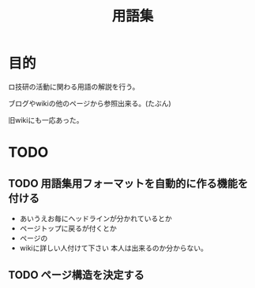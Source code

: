 #+TITLE: 用語集

* 目的
  ロ技研の活動に関わる用語の解説を行う。

  ブログやwikiの他のページから参照出来る。(たぶん)

  旧wikiにも一応あった。

* TODO
** TODO 用語集用フォーマットを自動的に作る機能を付ける
   + あいうえお毎にヘッドラインが分かれているとか
   + ページトップに戻るが付くとか
   + ページの
   + wikiに詳しい人付けて下さい
     本人は出来るのか分からない。
** TODO ページ構造を決定する
